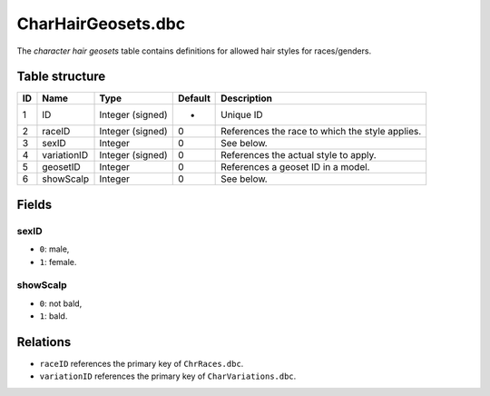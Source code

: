 .. _file-formats-dbc-charhairgeosets:

===================
CharHairGeosets.dbc
===================

The *character hair geosets* table contains definitions for allowed hair
styles for races/genders.

Table structure
---------------

+------+---------------+--------------------+-----------+---------------------------------------------------+
| ID   | Name          | Type               | Default   | Description                                       |
+======+===============+====================+===========+===================================================+
| 1    | ID            | Integer (signed)   | -         | Unique ID                                         |
+------+---------------+--------------------+-----------+---------------------------------------------------+
| 2    | raceID        | Integer (signed)   | 0         | References the race to which the style applies.   |
+------+---------------+--------------------+-----------+---------------------------------------------------+
| 3    | sexID         | Integer            | 0         | See below.                                        |
+------+---------------+--------------------+-----------+---------------------------------------------------+
| 4    | variationID   | Integer (signed)   | 0         | References the actual style to apply.             |
+------+---------------+--------------------+-----------+---------------------------------------------------+
| 5    | geosetID      | Integer            | 0         | References a geoset ID in a model.                |
+------+---------------+--------------------+-----------+---------------------------------------------------+
| 6    | showScalp     | Integer            | 0         | See below.                                        |
+------+---------------+--------------------+-----------+---------------------------------------------------+

Fields
------

sexID
~~~~~

-  ``0``: male,
-  ``1``: female.

showScalp
~~~~~~~~~

-  ``0``: not bald,
-  ``1``: bald.

Relations
---------

-  ``raceID`` references the primary key of ``ChrRaces.dbc``.
-  ``variationID`` references the primary key of ``CharVariations.dbc``.
